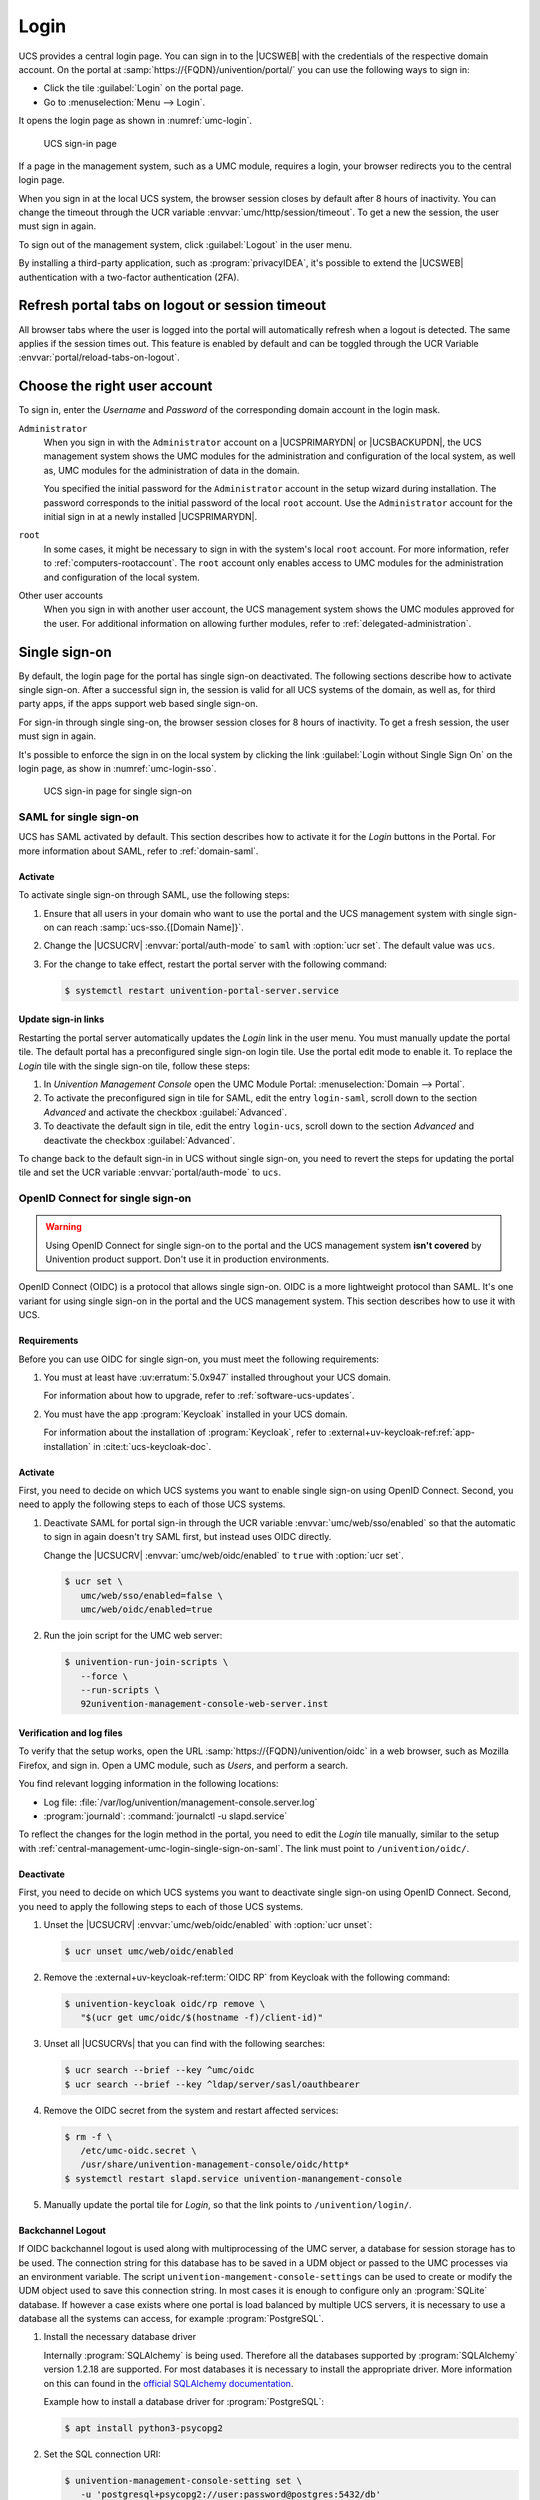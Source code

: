 .. SPDX-FileCopyrightText: 2021-2024 Univention GmbH
..
.. SPDX-License-Identifier: AGPL-3.0-only

.. _central-management-umc-login:

Login
=====

UCS provides a central login page.
You can sign in to the |UCSWEB| with the credentials of the respective domain account.
On the portal at :samp:`https://{FQDN}/univention/portal/` you can use the following ways to sign in:

* Click the tile :guilabel:`Login` on the portal page.

* Go to :menuselection:`Menu --> Login`.

It opens the login page as shown in :numref:`umc-login`.

.. _umc-login:

.. figure:: /images/umc_login.*
   :alt: UCS sign-in page
   :width: 440px

   UCS sign-in page

If a page in the management system, such as a UMC module, requires a login,
your browser redirects you to the central login page.

When you sign in at the local UCS system,
the browser session closes by default after 8 hours of inactivity.
You can change the timeout through the UCR variable :envvar:`umc/http/session/timeout`.
To get a new the session, the user must sign in again.

To sign out of the management system, click :guilabel:`Logout` in the user menu.

By installing a third-party application, such as :program:`privacyIDEA`, it's possible to extend
the |UCSWEB| authentication with a two-factor authentication (2FA).

Refresh portal tabs on logout or session timeout
------------------------------------------------

All browser tabs where the user is logged into the portal will automatically refresh when a logout is detected.
The same applies if the session times out.
This feature is enabled by default and can be toggled through the UCR Variable :envvar:`portal/reload-tabs-on-logout`.

Choose the right user account
-----------------------------

To sign in, enter the *Username* and *Password* of the corresponding domain account in the login mask.

``Administrator``
   When you sign in with the ``Administrator`` account on a |UCSPRIMARYDN| or |UCSBACKUPDN|,
   the UCS management system shows the UMC modules
   for the administration and configuration of the local system,
   as well as,
   UMC modules for the administration of data in the domain.

   You specified the initial password for the ``Administrator`` account
   in the setup wizard during installation.
   The password corresponds to the initial password of the local ``root`` account.
   Use the ``Administrator`` account for the initial sign in at a newly installed |UCSPRIMARYDN|.

``root``
   In some cases, it might be necessary to sign in with the system's local ``root`` account.
   For more information, refer to :ref:`computers-rootaccount`.
   The ``root`` account only enables access to UMC modules for the administration and configuration of the local system.

Other user accounts
   When you sign in with another user account,
   the UCS management system shows the UMC modules approved for the user.
   For additional information on allowing further modules, refer to :ref:`delegated-administration`.

.. _central-management-umc-login-single-sign-on:

Single sign-on
--------------

By default, the login page for the portal has single sign-on deactivated.
The following sections describe how to activate single sign-on.
After a successful sign in,
the session is valid for all UCS systems of the domain,
as well as, for third party apps,
if the apps support web based single sign-on.

For sign-in through single sing-on,
the browser session closes for 8 hours of inactivity.
To get a fresh session, the user must sign in again.

It's possible to enforce the sign in on the local system
by clicking the link :guilabel:`Login without Single Sign On` on the login page,
as show in :numref:`umc-login-sso`.

.. _umc-login-sso:

.. figure:: /images/umc_login_sso.*
   :alt: UCS sign-in page for single sign-on
   :width: 440px

   UCS sign-in page for single sign-on

.. _central-management-umc-login-single-sign-on-saml:

SAML for single sign-on
~~~~~~~~~~~~~~~~~~~~~~~

UCS has SAML activated by default.
This section describes how to activate it for the *Login* buttons in the Portal.
For more information about SAML, refer to :ref:`domain-saml`.

Activate
""""""""

To activate single sign-on through SAML, use the following steps:

#. Ensure that all users in your domain
   who want to use the portal and the UCS management system with single sign-on
   can reach :samp:`ucs-sso.{[Domain Name]}`.

#. Change the |UCSUCRV| :envvar:`portal/auth-mode` to ``saml`` with :option:`ucr set`.
   The default value was ``ucs``.

#. For the change to take effect, restart the portal server with the following command:

   .. code-block:: console

      $ systemctl restart univention-portal-server.service

Update sign-in links
""""""""""""""""""""

Restarting the portal server automatically updates the *Login* link in the user menu.
You must manually update the portal tile.
The default portal has a preconfigured single sign-on login tile.
Use the portal edit mode to enable it.
To replace the *Login* tile with the single sign-on tile,
follow these steps:

#. In *Univention Management Console* open the UMC Module Portal:
   :menuselection:`Domain --> Portal`.

#. To activate the preconfigured sign in tile for SAML,
   edit the entry ``login-saml``,
   scroll down to the section *Advanced*
   and activate the checkbox :guilabel:`Advanced`.

#. To deactivate the default sign in tile,
   edit the entry ``login-ucs``,
   scroll down to the section *Advanced*
   and deactivate the checkbox :guilabel:`Advanced`.

To change back to the default sign-in in UCS without single sign-on,
you need to revert the steps for updating the portal tile
and set the UCR variable :envvar:`portal/auth-mode` to ``ucs``.

.. _central-management-umc-login-single-sign-on-oidc:

OpenID Connect for single sign-on
~~~~~~~~~~~~~~~~~~~~~~~~~~~~~~~~~

.. warning::

   Using OpenID Connect for single sign-on to the portal and the UCS management system
   **isn't covered** by Univention product support.
   Don't use it in production environments.

.. versionadded:: 5.0-6-erratum-947

   With :uv:erratum:`5.0x947` the portal and the UCS management system
   have the capability to allow single sign-on with OpenID Connect.
   The capability is deactivated by default.

OpenID Connect (OIDC) is a protocol that allows single sign-on.
OIDC is a more lightweight protocol than SAML.
It's one variant for using single sign-on in the portal and the UCS management system.
This section describes how to use it with UCS.

Requirements
""""""""""""

Before you can use OIDC for single sign-on, you must meet the following requirements:

#. You must at least have :uv:erratum:`5.0x947` installed throughout your UCS domain.

   For information about how to upgrade, refer to :ref:`software-ucs-updates`.

#. You must have the app :program:`Keycloak` installed in your UCS domain.

   For information about the installation of :program:`Keycloak`,
   refer to :external+uv-keycloak-ref:ref:`app-installation`
   in :cite:t:`ucs-keycloak-doc`.

Activate
""""""""

First, you need to decide on which UCS systems you want to enable single sign-on using OpenID Connect.
Second, you need to apply the following steps to each of those UCS systems.

#. Deactivate SAML for portal sign-in through the UCR variable :envvar:`umc/web/sso/enabled`
   so that the automatic to sign in again doesn't try SAML first, but instead uses OIDC directly.

   Change the |UCSUCRV| :envvar:`umc/web/oidc/enabled` to ``true`` with :option:`ucr set`.

   .. code-block:: console

      $ ucr set \
         umc/web/sso/enabled=false \
         umc/web/oidc/enabled=true

#. Run the join script for the UMC web server:

   .. code-block:: console

      $ univention-run-join-scripts \
         --force \
         --run-scripts \
         92univention-management-console-web-server.inst

Verification and log files
""""""""""""""""""""""""""

To verify that the setup works,
open the URL :samp:`https://{FQDN}/univention/oidc` in a web browser, such as Mozilla Firefox,
and sign in.
Open a UMC module, such as *Users*, and perform a search.

You find relevant logging information in the following locations:

* Log file: :file:`/var/log/univention/management-console.server.log`

* :program:`journald`: :command:`journalctl -u slapd.service`

To reflect the changes for the login method in the portal,
you need to edit the *Login* tile manually,
similar to the setup with :ref:`central-management-umc-login-single-sign-on-saml`.
The link must point to ``/univention/oidc/``.

Deactivate
""""""""""

First, you need to decide on which UCS systems you want to deactivate single sign-on using OpenID Connect.
Second, you need to apply the following steps to each of those UCS systems.

#. Unset the |UCSUCRV| :envvar:`umc/web/oidc/enabled` with :option:`ucr unset`:

   .. code-block:: console

      $ ucr unset umc/web/oidc/enabled

#. Remove the :external+uv-keycloak-ref:term:`OIDC RP` from Keycloak with the following command:

   .. code-block:: console

      $ univention-keycloak oidc/rp remove \
         "$(ucr get umc/oidc/$(hostname -f)/client-id)"

#. Unset all |UCSUCRVs| that you can find with the following searches:

   .. code-block:: console

      $ ucr search --brief --key ^umc/oidc
      $ ucr search --brief --key ^ldap/server/sasl/oauthbearer

#. Remove the OIDC secret from the system and restart affected services:

   .. code-block:: console

      $ rm -f \
         /etc/umc-oidc.secret \
         /usr/share/univention-management-console/oidc/http*
      $ systemctl restart slapd.service univention-manangement-console

#. Manually update the portal tile for *Login*,
   so that the link points to ``/univention/login/``.

Backchannel Logout
""""""""""""""""""

If OIDC backchannel logout is used along with multiprocessing of the UMC server, a database for session storage has to be used.
The connection string for this database has to be saved in a UDM object or passed to the UMC processes via an environment variable.
The script ``univention-mangement-console-settings`` can be used to create or modify the UDM object used to save this connection string.
In most cases it is enough to configure only an :program:`SQLite` database.
If however a case exists where one portal is load balanced by multiple UCS servers, it is necessary to use a database all the systems can access, for example :program:`PostgreSQL`.

#. Install the necessary database driver

   Internally :program:`SQLAlchemy` is being used.
   Therefore all the databases supported by :program:`SQLAlchemy` version 1.2.18 are supported.
   For most databases it is necessary to install the appropriate driver.
   More information on this can found in the `official SQLAlchemy documentation <https://docs.sqlalchemy.org/en/13/dialects/index.html>`_.

   Example how to install a database driver for :program:`PostgreSQL`:

   .. code-block:: console

      $ apt install python3-psycopg2

#. Set the SQL connection URI:

   .. code-block:: console

      $ univention-management-console-setting set \
         -u 'postgresql+psycopg2://user:password@postgres:5432/db'

#. Restart the UMC:

   .. code-block:: console

      $ systemctl restart \
         'univention-management-console-server*'

